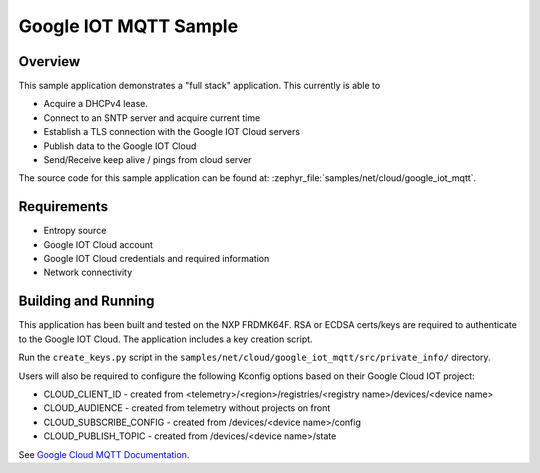 .. _google-iot-mqtt-sample:

Google IOT MQTT Sample
######################

Overview
********

This sample application demonstrates a "full stack" application.  This
currently is able to

- Acquire a DHCPv4 lease.
- Connect to an SNTP server and acquire current time
- Establish a TLS connection with the Google IOT Cloud servers
- Publish data to the Google IOT Cloud
- Send/Receive keep alive / pings from cloud server

The source code for this sample application can be found at:
:zephyr_file:`samples/net/cloud/google_iot_mqtt`.

Requirements
************
- Entropy source
- Google IOT Cloud account
- Google IOT Cloud credentials and required information
- Network connectivity

Building and Running
********************
This application has been built and tested on the NXP FRDMK64F.  RSA or
ECDSA certs/keys are required to authenticate to the Google IOT Cloud.
The application includes a key creation script.

Run the ``create_keys.py`` script in the
``samples/net/cloud/google_iot_mqtt/src/private_info/`` directory.

Users will also be required to configure the following Kconfig options
based on their Google Cloud IOT project:

- CLOUD_CLIENT_ID - created from <telemetry>/<region>/registries/<registry name>/devices/<device name>
- CLOUD_AUDIENCE - created from telemetry without projects on front
- CLOUD_SUBSCRIBE_CONFIG - created from /devices/<device name>/config
- CLOUD_PUBLISH_TOPIC - created from /devices/<device name>/state

See `Google Cloud MQTT Documentation
<https://cloud.google.com/iot/docs/how-tos/mqtt-bridge>`_.
